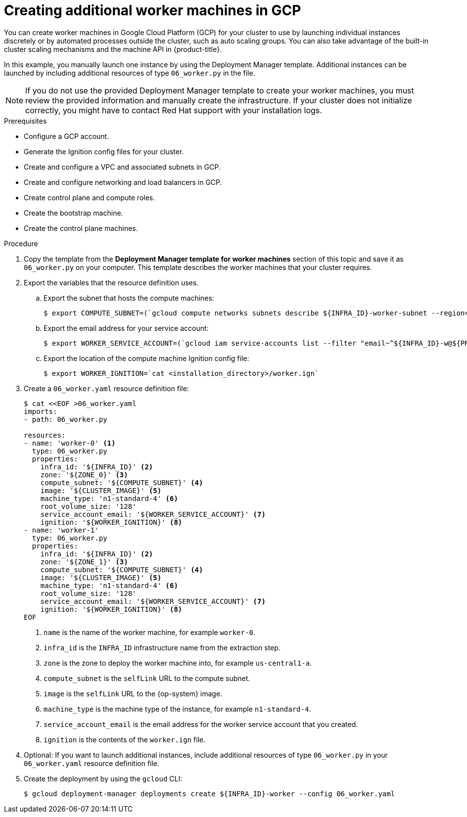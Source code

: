 // Module included in the following assemblies:
//
// * installing/installing_gcp/installing-gcp-user-infra.adoc
// * installing/installing_gcp/installing-restricted-networks-gcp.adoc

[role="_abstract"]
ifeval::["{context}" == "installing-gcp-user-infra-vpc"]
:shared-vpc:
endif::[]

[id="installation-creating-gcp-worker_{context}"]
= Creating additional worker machines in GCP

You can create worker machines in Google Cloud Platform (GCP) for your cluster
to use by launching individual instances discretely or by automated processes
outside the cluster, such as auto scaling groups. You can also take advantage of
the built-in cluster scaling mechanisms and the machine API in {product-title}.

In this example, you manually launch one instance by using the Deployment
Manager template. Additional instances can be launched by including additional
resources of type `06_worker.py` in the file.

[NOTE]
====
If you do not use the provided Deployment Manager template to create your worker
machines, you must review the provided information and manually create
the infrastructure. If your cluster does not initialize correctly, you might
have to contact Red Hat support with your installation logs.
====

.Prerequisites

* Configure a GCP account.
* Generate the Ignition config files for your cluster.
* Create and configure a VPC and associated subnets in GCP.
* Create and configure networking and load balancers in GCP.
* Create control plane and compute roles.
* Create the bootstrap machine.
* Create the control plane machines.

.Procedure

. Copy the template from the *Deployment Manager template for worker machines*
section of this topic and save it as `06_worker.py` on your computer. This
template describes the worker machines that your cluster requires.

. Export the variables that the resource definition uses.
.. Export the subnet that hosts the compute machines:
+
ifndef::shared-vpc[]
[source,terminal]
----
$ export COMPUTE_SUBNET=(`gcloud compute networks subnets describe ${INFRA_ID}-worker-subnet --region=${REGION} --format json | jq -r .selfLink`)
----
endif::shared-vpc[]
ifdef::shared-vpc[]
[source,terminal]
----
$ export COMPUTE_SUBNET=(`gcloud compute networks subnets describe ${HOST_PROJECT_COMPUTE_SUBNET} --region=${REGION} --project ${HOST_PROJECT} --account ${HOST_PROJECT_ACCOUNT} --format json | jq -r .selfLink`)
----
endif::shared-vpc[]

.. Export the email address for your service account:
+
[source,terminal]
----
$ export WORKER_SERVICE_ACCOUNT=(`gcloud iam service-accounts list --filter "email~^${INFRA_ID}-w@${PROJECT_NAME}." --format json | jq -r '.[0].email'`)
----

.. Export the location of the compute machine Ignition config file:
+
[source,terminal]
----
$ export WORKER_IGNITION=`cat <installation_directory>/worker.ign`
----

. Create a `06_worker.yaml` resource definition file:
+
[source,terminal]
----
$ cat <<EOF >06_worker.yaml
imports:
- path: 06_worker.py

resources:
- name: 'worker-0' <1>
  type: 06_worker.py
  properties:
    infra_id: '${INFRA_ID}' <2>
    zone: '${ZONE_0}' <3>
    compute_subnet: '${COMPUTE_SUBNET}' <4>
    image: '${CLUSTER_IMAGE}' <5>
    machine_type: 'n1-standard-4' <6>
    root_volume_size: '128'
    service_account_email: '${WORKER_SERVICE_ACCOUNT}' <7>
    ignition: '${WORKER_IGNITION}' <8>
- name: 'worker-1'
  type: 06_worker.py
  properties:
    infra_id: '${INFRA_ID}' <2>
    zone: '${ZONE_1}' <3>
    compute_subnet: '${COMPUTE_SUBNET}' <4>
    image: '${CLUSTER_IMAGE}' <5>
    machine_type: 'n1-standard-4' <6>
    root_volume_size: '128'
    service_account_email: '${WORKER_SERVICE_ACCOUNT}' <7>
    ignition: '${WORKER_IGNITION}' <8>
EOF
----
<1> `name` is the name of the worker machine, for example `worker-0`.
<2> `infra_id` is the `INFRA_ID` infrastructure name from the extraction step.
<3> `zone` is the zone to deploy the worker machine into, for example `us-central1-a`.
<4> `compute_subnet` is the `selfLink` URL to the compute subnet.
<5> `image` is the `selfLink` URL to the {op-system} image.
<6> `machine_type` is the machine type of the instance, for example `n1-standard-4`.
<7> `service_account_email` is the email address for the worker service account that you created.
<8> `ignition` is the contents of the `worker.ign` file.

. Optional: If you want to launch additional instances, include additional
resources of type `06_worker.py` in your `06_worker.yaml` resource definition
file.

. Create the deployment by using the `gcloud` CLI:
+
[source,terminal]
----
$ gcloud deployment-manager deployments create ${INFRA_ID}-worker --config 06_worker.yaml
----

ifeval::["{context}" == "installing-gcp-user-infra-vpc"]
:!shared-vpc:
endif::[]
